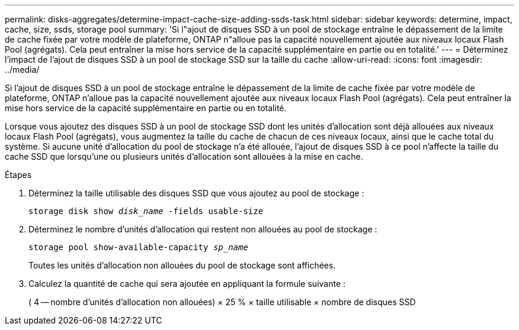 ---
permalink: disks-aggregates/determine-impact-cache-size-adding-ssds-task.html 
sidebar: sidebar 
keywords: determine, impact, cache, size, ssds, storage pool 
summary: 'Si l"ajout de disques SSD à un pool de stockage entraîne le dépassement de la limite de cache fixée par votre modèle de plateforme, ONTAP n"alloue pas la capacité nouvellement ajoutée aux niveaux locaux Flash Pool (agrégats). Cela peut entraîner la mise hors service de la capacité supplémentaire en partie ou en totalité.' 
---
= Déterminez l'impact de l'ajout de disques SSD à un pool de stockage SSD sur la taille du cache
:allow-uri-read: 
:icons: font
:imagesdir: ../media/


[role="lead"]
Si l'ajout de disques SSD à un pool de stockage entraîne le dépassement de la limite de cache fixée par votre modèle de plateforme, ONTAP n'alloue pas la capacité nouvellement ajoutée aux niveaux locaux Flash Pool (agrégats). Cela peut entraîner la mise hors service de la capacité supplémentaire en partie ou en totalité.

Lorsque vous ajoutez des disques SSD à un pool de stockage SSD dont les unités d'allocation sont déjà allouées aux niveaux locaux Flash Pool (agrégats), vous augmentez la taille du cache de chacun de ces niveaux locaux, ainsi que le cache total du système. Si aucune unité d'allocation du pool de stockage n'a été allouée, l'ajout de disques SSD à ce pool n'affecte la taille du cache SSD que lorsqu'une ou plusieurs unités d'allocation sont allouées à la mise en cache.

.Étapes
. Déterminez la taille utilisable des disques SSD que vous ajoutez au pool de stockage :
+
`storage disk show _disk_name_ -fields usable-size`

. Déterminez le nombre d'unités d'allocation qui restent non allouées au pool de stockage :
+
`storage pool show-available-capacity _sp_name_`

+
Toutes les unités d'allocation non allouées du pool de stockage sont affichées.

. Calculez la quantité de cache qui sera ajoutée en appliquant la formule suivante :
+
( 4 -- nombre d'unités d'allocation non allouées) × 25 % × taille utilisable × nombre de disques SSD


